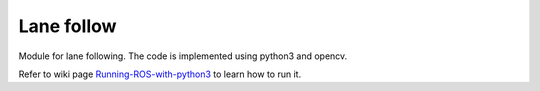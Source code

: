 Lane follow
=====================================


Module for lane following.
The code is implemented using python3 and opencv. 

Refer to wiki page `Running-ROS-with-python3 <https://github.com/serge-m/robocar_v2/wiki/Running-ROS-with-python3>`_ 
to learn how to run it.
